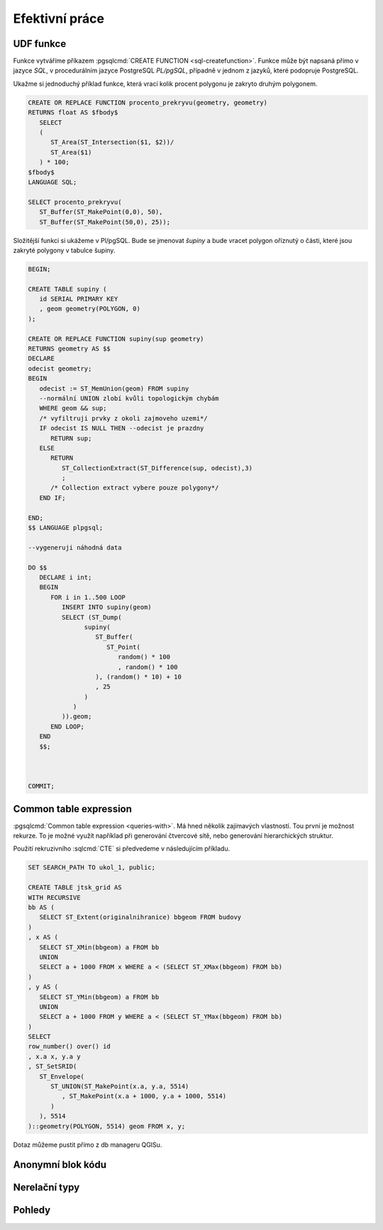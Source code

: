 ===============
Efektivní práce
===============

UDF funkce
==========

Funkce vytváříme příkazem :pgsqlcmd:`CREATE FUNCTION 
<sql-createfunction>`. Funkce může být napsaná přímo v jazyce `SQL`, v 
procedurálním jazyce PostgreSQL `PL/pgSQL`, případně v jednom z jazyků,
které podopruje PostgreSQL.

Ukažme si jednoduchý příklad funkce, která vrací kolik procent polygonu
je zakryto druhým polygonem.

.. code-block:: sql

   CREATE OR REPLACE FUNCTION procento_prekryvu(geometry, geometry) 
   RETURNS float AS $fbody$
      SELECT
      (
         ST_Area(ST_Intersection($1, $2))/
         ST_Area($1)
      ) * 100;
   $fbody$
   LANGUAGE SQL;

   SELECT procento_prekryvu(
      ST_Buffer(ST_MakePoint(0,0), 50),
      ST_Buffer(ST_MakePoint(50,0), 25));

.. noteadvanced:: U funkcí v PostgreSQL funguje přetěžování proměnných, takže
   je možné napsat celou řadu funkcí pro různé kombinace proměnných.

Složitější funkci si ukážeme v Pl/pgSQL. Bude se jmenovat `šupiny` a bude vracet
polygon oříznutý o části, které jsou zakryté polygony v tabulce šupiny.

.. code-block:: sql


   BEGIN;

   CREATE TABLE supiny (
      id SERIAL PRIMARY KEY
      , geom geometry(POLYGON, 0)
   );

   CREATE OR REPLACE FUNCTION supiny(sup geometry) 
   RETURNS geometry AS $$
   DECLARE 
   odecist geometry;
   BEGIN
      odecist := ST_MemUnion(geom) FROM supiny
      --normální UNION zlobí kvůli topologickým chybám
      WHERE geom && sup;
      /* vyfiltruji prvky z okoli zajmoveho uzemi*/
      IF odecist IS NULL THEN --odecist je prazdny
         RETURN sup;
      ELSE
         RETURN 
            ST_CollectionExtract(ST_Difference(sup, odecist),3)
            ;
         /* Collection extract vybere pouze polygony*/
      END IF;

   END;
   $$ LANGUAGE plpgsql;

   --vygeneruji náhodná data

   DO $$
      DECLARE i int;
      BEGIN
         FOR i in 1..500 LOOP
            INSERT INTO supiny(geom)
            SELECT (ST_Dump(
                  supiny(
                     ST_Buffer(
                        ST_Point(
                           random() * 100
                           , random() * 100
                     ), (random() * 10) + 10
                     , 25
                  )
               )
            )).geom;
         END LOOP;
      END
      $$;



   COMMIT;


.. figure:: ../images/supiny.png



Common table expression
=======================

:pgsqlcmd:`Common table expression <queries-with>`. Má hned několik 
zajímavých vlastností. Tou první je možnost rekurze. To je možné využít
například při generování čtvercové sítě, nebo generování hierarchických
struktur.

Použití rekruzivního :sqlcmd:`CTE` si předvedeme v následujícím příkladu.

	
.. code-block:: sql

   SET SEARCH_PATH TO ukol_1, public;

   CREATE TABLE jtsk_grid AS
   WITH RECURSIVE
   bb AS (
      SELECT ST_Extent(originalnihranice) bbgeom FROM budovy
   )
   , x AS (
      SELECT ST_XMin(bbgeom) a FROM bb
      UNION
      SELECT a + 1000 FROM x WHERE a < (SELECT ST_XMax(bbgeom) FROM bb)
   )
   , y AS (
      SELECT ST_YMin(bbgeom) a FROM bb
      UNION
      SELECT a + 1000 FROM y WHERE a < (SELECT ST_YMax(bbgeom) FROM bb)
   )
   SELECT 
   row_number() over() id
   , x.a x, y.a y
   , ST_SetSRID(
      ST_Envelope(
         ST_UNION(ST_MakePoint(x.a, y.a, 5514)
            , ST_MakePoint(x.a + 1000, y.a + 1000, 5514)
         )
      ), 5514
   )::geometry(POLYGON, 5514) geom FROM x, y;

.. noteadvanced:: Místo rekurzivního cte lze v tomto příkladu použít
   generate_series s týmž výsledkem.

Dotaz můžeme pustit přímo z db manageru QGISu.

.. figure:: ../images/db_manager_cte.png

.. figure:: ../images/jtsk_grid.png

Anonymní blok kódu
==================

Nerelační typy
==============

Pohledy
=======
